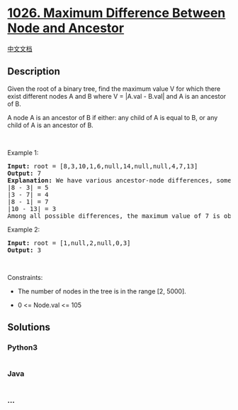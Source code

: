 * [[https://leetcode.com/problems/maximum-difference-between-node-and-ancestor][1026.
Maximum Difference Between Node and Ancestor]]
  :PROPERTIES:
  :CUSTOM_ID: maximum-difference-between-node-and-ancestor
  :END:
[[./solution/1000-1099/1026.Maximum Difference Between Node and Ancestor/README.org][中文文档]]

** Description
   :PROPERTIES:
   :CUSTOM_ID: description
   :END:

#+begin_html
  <p>
#+end_html

Given the root of a binary tree, find the maximum value V for which
there exist different nodes A and B where V = |A.val - B.val| and A is
an ancestor of B.

#+begin_html
  </p>
#+end_html

#+begin_html
  <p>
#+end_html

A node A is an ancestor of B if either: any child of A is equal to B, or
any child of A is an ancestor of B.

#+begin_html
  </p>
#+end_html

#+begin_html
  <p>
#+end_html

 

#+begin_html
  </p>
#+end_html

#+begin_html
  <p>
#+end_html

Example 1:

#+begin_html
  </p>
#+end_html

#+begin_html
  <pre>
  <strong>Input:</strong> root = [8,3,10,1,6,null,14,null,null,4,7,13]
  <strong>Output:</strong> 7
  <strong>Explanation: </strong>We have various ancestor-node differences, some of which are given below :
  |8 - 3| = 5
  |3 - 7| = 4
  |8 - 1| = 7
  |10 - 13| = 3
  Among all possible differences, the maximum value of 7 is obtained by |8 - 1| = 7.</pre>
#+end_html

#+begin_html
  <p>
#+end_html

Example 2:

#+begin_html
  </p>
#+end_html

#+begin_html
  <pre>
  <strong>Input:</strong> root = [1,null,2,null,0,3]
  <strong>Output:</strong> 3
  </pre>
#+end_html

#+begin_html
  <p>
#+end_html

 

#+begin_html
  </p>
#+end_html

#+begin_html
  <p>
#+end_html

Constraints:

#+begin_html
  </p>
#+end_html

#+begin_html
  <ul>
#+end_html

#+begin_html
  <li>
#+end_html

The number of nodes in the tree is in the range [2, 5000].

#+begin_html
  </li>
#+end_html

#+begin_html
  <li>
#+end_html

0 <= Node.val <= 105

#+begin_html
  </li>
#+end_html

#+begin_html
  </ul>
#+end_html

** Solutions
   :PROPERTIES:
   :CUSTOM_ID: solutions
   :END:

#+begin_html
  <!-- tabs:start -->
#+end_html

*** *Python3*
    :PROPERTIES:
    :CUSTOM_ID: python3
    :END:
#+begin_src python
#+end_src

*** *Java*
    :PROPERTIES:
    :CUSTOM_ID: java
    :END:
#+begin_src java
#+end_src

*** *...*
    :PROPERTIES:
    :CUSTOM_ID: section
    :END:
#+begin_example
#+end_example

#+begin_html
  <!-- tabs:end -->
#+end_html
